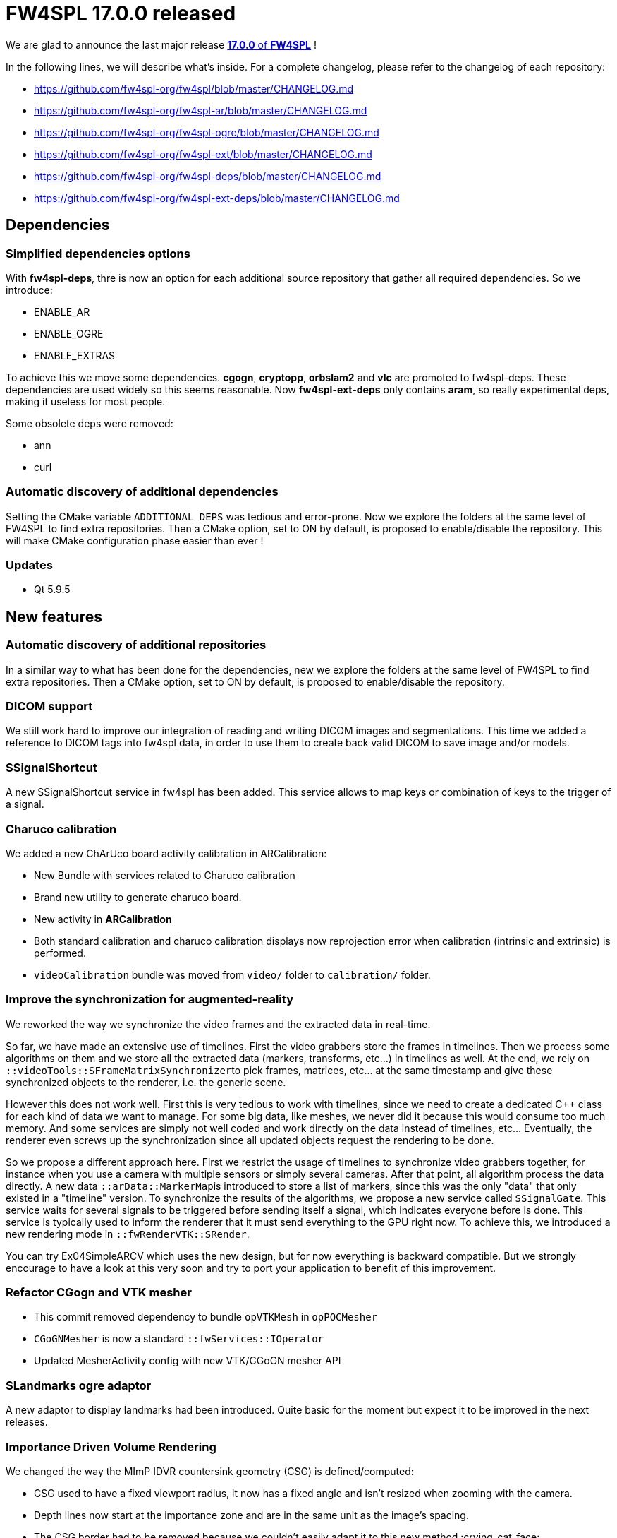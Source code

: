 = FW4SPL 17.0.0 released
:hp-tags: fw4spl, release

We are glad to announce the last major release https://github.com/fw4spl-org/fw4spl-git/releases/tag/17.0.0[*17.0.0* of *FW4SPL*] !

In the following lines, we will describe what's inside. For a complete changelog, please refer to the changelog of each repository:

- https://github.com/fw4spl-org/fw4spl/blob/master/CHANGELOG.md
- https://github.com/fw4spl-org/fw4spl-ar/blob/master/CHANGELOG.md
- https://github.com/fw4spl-org/fw4spl-ogre/blob/master/CHANGELOG.md
- https://github.com/fw4spl-org/fw4spl-ext/blob/master/CHANGELOG.md
- https://github.com/fw4spl-org/fw4spl-deps/blob/master/CHANGELOG.md
- https://github.com/fw4spl-org/fw4spl-ext-deps/blob/master/CHANGELOG.md


== Dependencies

=== Simplified dependencies options

With *fw4spl-deps*, thre is now an option for each additional source repository that gather all
required dependencies. So we introduce:

- ENABLE_AR
- ENABLE_OGRE
- ENABLE_EXTRAS

To achieve this we move some dependencies. *cgogn*, *cryptopp*, *orbslam2* and
*vlc* are promoted to fw4spl-deps. These dependencies are used widely so
this seems reasonable. Now *fw4spl-ext-deps* only contains *aram*, so
really experimental deps, making it useless for most people.

Some obsolete deps were removed:

- ann
- curl

=== Automatic discovery of additional dependencies

Setting the CMake variable `ADDITIONAL_DEPS` was tedious and error-prone. Now we explore the folders at the same level of FW4SPL to find extra repositories. Then a CMake option, set to ON by default, is proposed to enable/disable the repository. This will make CMake configuration phase easier than ever !



=== Updates

- Qt 5.9.5

== New features

=== Automatic discovery of additional repositories

In a similar way to what has been done for the dependencies, new we explore the folders at the same level of FW4SPL to find extra repositories. Then a CMake option, set to ON by default, is proposed to enable/disable the repository.

=== DICOM support 

We still work hard to improve our integration of reading and writing DICOM images and segmentations. This time we added a reference to DICOM tags into fw4spl data, in order to use them to create back valid DICOM to save image and/or models.


=== SSignalShortcut

A new SSignalShortcut service in fw4spl has been added. This service allows to map keys or combination of keys to the trigger of a signal.

=== Charuco calibration

We added a new ChArUco board activity calibration in ARCalibration:

* New Bundle with services related to Charuco calibration
* Brand new utility to generate charuco board.
* New activity in *ARCalibration*
* Both standard calibration and charuco calibration displays now reprojection error when calibration (intrinsic and extrinsic) is performed.
* `videoCalibration` bundle was moved from `video/` folder to `calibration/` folder.

=== Improve the synchronization for augmented-reality

We reworked the way we synchronize the video frames and the extracted data in real-time.

So far, we have made an extensive use of timelines. First the video grabbers store the frames in timelines. Then we process some algorithms on them and we store all the extracted data (markers, transforms, etc...) in timelines as well. At the end, we rely on ``::videoTools::SFrameMatrixSynchronizer``to pick frames, matrices, etc... at the same timestamp and give these synchronized objects to the renderer, i.e. the generic scene.

However this does not work well. First this is very tedious to work with timelines, since we need to create a dedicated C++ class for each kind of data we want to manage. For some big data, like meshes, we never did it because this would consume too much memory. And some services are simply not well coded and work directly on the data instead of timelines, etc... Eventually, the renderer even screws up the synchronization since all updated objects request the rendering to be done.

So we propose a different approach here. First we restrict the usage of timelines to synchronize video grabbers together, for instance when you
use a camera with multiple sensors or simply several cameras. After that point, all algorithm process the data directly. A new data ``::arData::MarkerMap``is introduced to store a list of markers, since this was the only "data" that only existed in a "timeline" version. To synchronize the results of the algorithms, we propose a new service called `SSignalGate`. This service waits for several signals to be triggered before sending itself a signal, which indicates everyone before is done. This service is typically used to inform the renderer that it must send everything to the GPU right now. To achieve this, we introduced a new rendering mode in `::fwRenderVTK::SRender`.

You can try Ex04SimpleARCV which uses the new design, but for now everything is backward compatible. But we strongly encourage to have a look at this
very soon and try to port your application to benefit of this improvement.

=== Refactor CGogn and VTK mesher

- This commit removed dependency to bundle `opVTKMesh` in `opPOCMesher`
- `CGoGNMesher` is now a standard `::fwServices::IOperator`
- Updated MesherActivity config with new VTK/CGoGN mesher API

=== SLandmarks ogre adaptor

A new adaptor to display landmarks had been introduced. Quite basic for the moment but expect it to be improved in the next releases.

=== Importance Driven Volume Rendering

We changed the way the MImP IDVR countersink geometry (CSG) is defined/computed:

* CSG used to have a fixed viewport radius, it now has a fixed angle and isn't resized when zooming with the camera.
* Depth lines now start at the importance zone and are in the same unit as the image's spacing.
* The CSG border had to be removed because we couldn't easily adapt it to this new method :crying_cat_face:
* Greyscale CSG and modulation are now separate.

== Bug fixes

=== Do not crash when clicking on the distance button in VRRender

The service `::uiMeasurement::editor::Distance`was also cleaned a bit, and the unused configuration option 'placeInscene' was removed.

=== Properly handle button actions when choosing camera device

- Use accept() and reject QtDialog slots instead of our own onValidate() and generic close()
- In SCamera, check the result of exec dialog window to check if it's canceled and don't continue to configure the camera if so.




